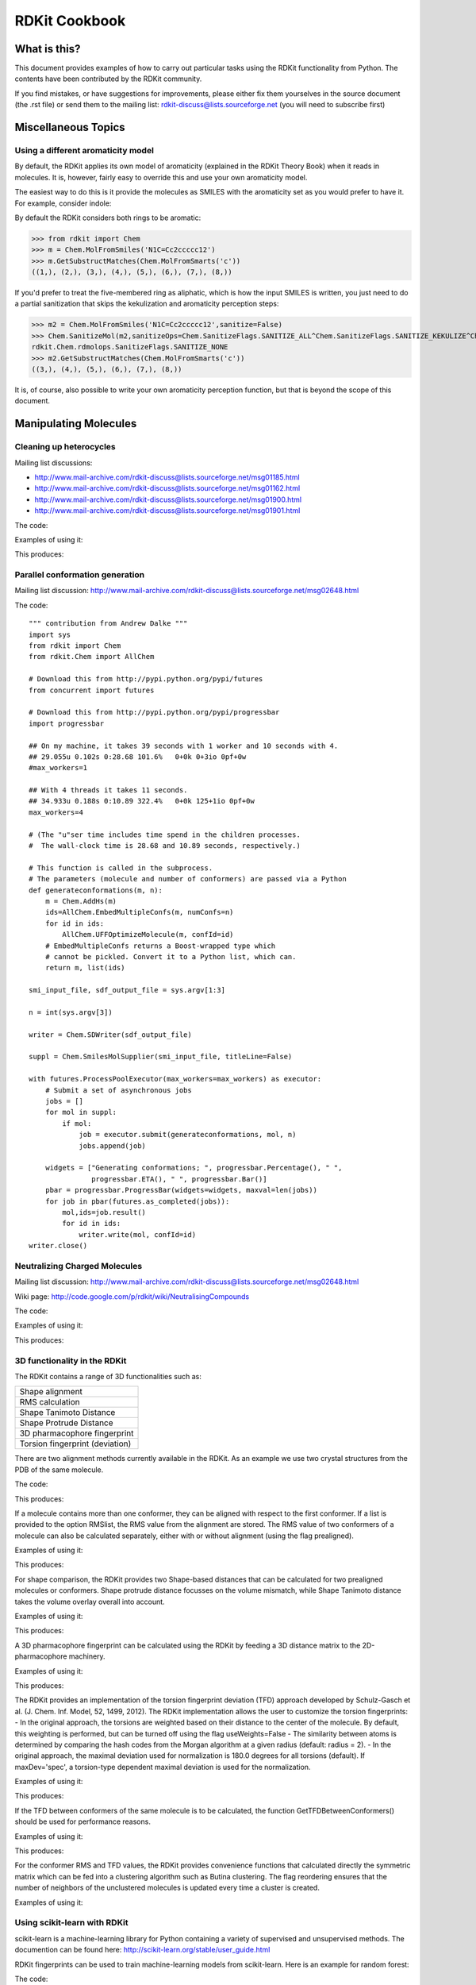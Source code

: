 RDKit Cookbook
%%%%%%%%%%%%%%



What is this?
*************

This document provides examples of how to carry out particular tasks 
using the RDKit functionality from Python. The contents have been
contributed by the RDKit community.

If you find mistakes, or have suggestions for improvements, please
either fix them yourselves in the source document (the .rst file) or
send them to the mailing list: rdkit-discuss@lists.sourceforge.net 
(you will need to subscribe first)


Miscellaneous Topics
********************

Using a different aromaticity model
-----------------------------------

By default, the RDKit applies its own model of aromaticity (explained
in the RDKit Theory Book) when it reads in molecules. It is, however,
fairly easy to override this and use your own aromaticity model.

The easiest way to do this is it provide the molecules as SMILES with
the aromaticity set as you would prefer to have it. For example,
consider indole: 

.. image:: images/indole1.png
 
By default the RDKit considers both rings to be aromatic:

>>> from rdkit import Chem
>>> m = Chem.MolFromSmiles('N1C=Cc2ccccc12')
>>> m.GetSubstructMatches(Chem.MolFromSmarts('c'))
((1,), (2,), (3,), (4,), (5,), (6,), (7,), (8,))

If you'd prefer to treat the five-membered ring as aliphatic, which is
how the input SMILES is written, you just need to do a partial
sanitization that skips the kekulization and aromaticity perception
steps: 

>>> m2 = Chem.MolFromSmiles('N1C=Cc2ccccc12',sanitize=False)
>>> Chem.SanitizeMol(m2,sanitizeOps=Chem.SanitizeFlags.SANITIZE_ALL^Chem.SanitizeFlags.SANITIZE_KEKULIZE^Chem.SanitizeFlags.SANITIZE_SETAROMATICITY)
rdkit.Chem.rdmolops.SanitizeFlags.SANITIZE_NONE
>>> m2.GetSubstructMatches(Chem.MolFromSmarts('c'))
((3,), (4,), (5,), (6,), (7,), (8,))

It is, of course, also possible to write your own aromaticity
perception function, but that is beyond the scope of this document.


Manipulating Molecules
**********************

Cleaning up heterocycles
------------------------

Mailing list discussions:

*  http://www.mail-archive.com/rdkit-discuss@lists.sourceforge.net/msg01185.html
*  http://www.mail-archive.com/rdkit-discuss@lists.sourceforge.net/msg01162.html
*  http://www.mail-archive.com/rdkit-discuss@lists.sourceforge.net/msg01900.html   
*  http://www.mail-archive.com/rdkit-discuss@lists.sourceforge.net/msg01901.html   

The code:

.. testcode::

  """ sanifix4.py
   
    Contribution from James Davidson
  """
  from rdkit import Chem
  from rdkit.Chem import AllChem

  def _FragIndicesToMol(oMol,indices):
      em = Chem.EditableMol(Chem.Mol())

      newIndices={}
      for i,idx in enumerate(indices):
          em.AddAtom(oMol.GetAtomWithIdx(idx))
          newIndices[idx]=i

      for i,idx in enumerate(indices):
          at = oMol.GetAtomWithIdx(idx)
          for bond in at.GetBonds():
              if bond.GetBeginAtomIdx()==idx:
                  oidx = bond.GetEndAtomIdx()
              else:
                  oidx = bond.GetBeginAtomIdx()
              # make sure every bond only gets added once:
              if oidx<idx:
                  continue
              em.AddBond(newIndices[idx],newIndices[oidx],bond.GetBondType())
      res = em.GetMol()
      res.ClearComputedProps()
      Chem.GetSymmSSSR(res)
      res.UpdatePropertyCache(False)
      res._idxMap=newIndices
      return res

  def _recursivelyModifyNs(mol,matches,indices=None):
      if indices is None:
          indices=[]
      res=None
      while len(matches) and res is None:
          tIndices=indices[:]
          nextIdx = matches.pop(0)
          tIndices.append(nextIdx)
          nm = Chem.Mol(mol)
          nm.GetAtomWithIdx(nextIdx).SetNoImplicit(True)
          nm.GetAtomWithIdx(nextIdx).SetNumExplicitHs(1)
          cp = Chem.Mol(nm)
          try:
              Chem.SanitizeMol(cp)
          except ValueError:
              res,indices = _recursivelyModifyNs(nm,matches,indices=tIndices)
          else:
              indices=tIndices
              res=cp
      return res,indices

  def AdjustAromaticNs(m,nitrogenPattern='[n&D2&H0;r5,r6]'):
      """
         default nitrogen pattern matches Ns in 5 rings and 6 rings in order to be able
         to fix: O=c1ccncc1
      """
      Chem.GetSymmSSSR(m)
      m.UpdatePropertyCache(False)

      # break non-ring bonds linking rings:
      em = Chem.EditableMol(m)
      linkers = m.GetSubstructMatches(Chem.MolFromSmarts('[r]!@[r]'))
      plsFix=set()
      for a,b in linkers:
          em.RemoveBond(a,b)
          plsFix.add(a)
          plsFix.add(b)
      nm = em.GetMol()
      for at in plsFix:
          at=nm.GetAtomWithIdx(at)
          if at.GetIsAromatic() and at.GetAtomicNum()==7:
              at.SetNumExplicitHs(1)
              at.SetNoImplicit(True)

      # build molecules from the fragments:
      fragLists = Chem.GetMolFrags(nm)
      frags = [_FragIndicesToMol(nm,x) for x in fragLists]

      # loop through the fragments in turn and try to aromatize them:
      ok=True
      for i,frag in enumerate(frags):
          cp = Chem.Mol(frag)
          try:
              Chem.SanitizeMol(cp)
          except ValueError:
              matches = [x[0] for x in frag.GetSubstructMatches(Chem.MolFromSmarts(nitrogenPattern))]
              lres,indices=_recursivelyModifyNs(frag,matches)
              if not lres:
                  #print 'frag %d failed (%s)'%(i,str(fragLists[i]))
                  ok=False
                  break
              else:
                  revMap={}
                  for k,v in frag._idxMap.iteritems():
                      revMap[v]=k
                  for idx in indices:
                      oatom = m.GetAtomWithIdx(revMap[idx])
                      oatom.SetNoImplicit(True)
                      oatom.SetNumExplicitHs(1)
      if not ok:
          return None
      return m


Examples of using it:

.. testcode:: 

  smis= ('O=c1ccc2ccccc2n1',
         'Cc1nnnn1C',
         'CCc1ccc2nc(=O)c(cc2c1)Cc1nnnn1C1CCCCC1',
         'c1cnc2cc3ccnc3cc12',
         'c1cc2cc3ccnc3cc2n1',
         'O=c1ccnc(c1)-c1cnc2cc3ccnc3cc12',
         'O=c1ccnc(c1)-c1cc1',
         )
  for smi in smis:
        m = Chem.MolFromSmiles(smi,False)  
        try:
            m.UpdatePropertyCache(False)
            cp = Chem.Mol(m)
            Chem.SanitizeMol(cp)
            m = cp
            print 'fine:',Chem.MolToSmiles(m)
        except ValueError:
            nm=AdjustAromaticNs(m)
            if nm is not None:
                Chem.SanitizeMol(nm)
                print 'fixed:',Chem.MolToSmiles(nm)
            else:
                print 'still broken:',smi

This produces:

.. testoutput::

    fixed: O=c1ccc2ccccc2[nH]1
    fine: Cc1nnnn1C
    fixed: CCc1ccc2[nH]c(=O)c(Cc3nnnn3C3CCCCC3)cc2c1
    fine: C1=Cc2cc3c(cc2=N1)C=CN=3
    fine: C1=Cc2cc3c(cc2=N1)N=CC=3
    fixed: O=c1cc[nH]c(C2=CN=c3cc4c(cc32)=NC=C4)c1
    still broken: O=c1ccnc(c1)-c1cc1

Parallel conformation generation
--------------------------------

Mailing list discussion:
http://www.mail-archive.com/rdkit-discuss@lists.sourceforge.net/msg02648.html

The code::

  """ contribution from Andrew Dalke """
  import sys
  from rdkit import Chem
  from rdkit.Chem import AllChem

  # Download this from http://pypi.python.org/pypi/futures
  from concurrent import futures

  # Download this from http://pypi.python.org/pypi/progressbar
  import progressbar

  ## On my machine, it takes 39 seconds with 1 worker and 10 seconds with 4.
  ## 29.055u 0.102s 0:28.68 101.6%   0+0k 0+3io 0pf+0w
  #max_workers=1

  ## With 4 threads it takes 11 seconds.
  ## 34.933u 0.188s 0:10.89 322.4%   0+0k 125+1io 0pf+0w
  max_workers=4

  # (The "u"ser time includes time spend in the children processes.
  #  The wall-clock time is 28.68 and 10.89 seconds, respectively.)

  # This function is called in the subprocess.
  # The parameters (molecule and number of conformers) are passed via a Python 
  def generateconformations(m, n):
      m = Chem.AddHs(m)
      ids=AllChem.EmbedMultipleConfs(m, numConfs=n)
      for id in ids:
          AllChem.UFFOptimizeMolecule(m, confId=id)
      # EmbedMultipleConfs returns a Boost-wrapped type which
      # cannot be pickled. Convert it to a Python list, which can.
      return m, list(ids)

  smi_input_file, sdf_output_file = sys.argv[1:3]

  n = int(sys.argv[3])

  writer = Chem.SDWriter(sdf_output_file)

  suppl = Chem.SmilesMolSupplier(smi_input_file, titleLine=False)

  with futures.ProcessPoolExecutor(max_workers=max_workers) as executor:
      # Submit a set of asynchronous jobs
      jobs = []
      for mol in suppl:
          if mol:
              job = executor.submit(generateconformations, mol, n)
              jobs.append(job)

      widgets = ["Generating conformations; ", progressbar.Percentage(), " ", 
                 progressbar.ETA(), " ", progressbar.Bar()]
      pbar = progressbar.ProgressBar(widgets=widgets, maxval=len(jobs))
      for job in pbar(futures.as_completed(jobs)):
          mol,ids=job.result()
          for id in ids:
              writer.write(mol, confId=id)
  writer.close()

Neutralizing Charged Molecules
------------------------------

Mailing list discussion:
http://www.mail-archive.com/rdkit-discuss@lists.sourceforge.net/msg02648.html

Wiki page: 
http://code.google.com/p/rdkit/wiki/NeutralisingCompounds

The code:

.. testcode::

  """ contribution from Hans de Winter """
  from rdkit import Chem
  from rdkit.Chem import AllChem

  def _InitialiseNeutralisationReactions():
      patts= (
          # Imidazoles
          ('[n+;H]','n'),
          # Amines
          ('[N+;!H0]','N'),
          # Carboxylic acids and alcohols
          ('[$([O-]);!$([O-][#7])]','O'),
          # Thiols
          ('[S-;X1]','S'),
          # Sulfonamides
          ('[$([N-;X2]S(=O)=O)]','N'),
          # Enamines
          ('[$([N-;X2][C,N]=C)]','N'),
          # Tetrazoles
          ('[n-]','[nH]'),
          # Sulfoxides
          ('[$([S-]=O)]','S'),
          # Amides
          ('[$([N-]C=O)]','N'),
          )
      return [(Chem.MolFromSmarts(x),Chem.MolFromSmiles(y,False)) for x,y in patts]

  _reactions=None
  def NeutraliseCharges(smiles, reactions=None):
      global _reactions
      if reactions is None:
          if _reactions is None:
              _reactions=_InitialiseNeutralisationReactions()
          reactions=_reactions
      mol = Chem.MolFromSmiles(smiles)
      replaced = False
      for i,(reactant, product) in enumerate(reactions):
          while mol.HasSubstructMatch(reactant):
              replaced = True
              rms = AllChem.ReplaceSubstructs(mol, reactant, product)
              mol = rms[0]
      if replaced:
          return (Chem.MolToSmiles(mol,True), True)
      else:
          return (smiles, False)

Examples of using it:

.. testcode:: 

  smis=("c1cccc[nH+]1",
        "C[N+](C)(C)C","c1ccccc1[NH3+]",
        "CC(=O)[O-]","c1ccccc1[O-]",
        "CCS",
        "C[N-]S(=O)(=O)C",
        "C[N-]C=C","C[N-]N=C",
        "c1ccc[n-]1",
        "CC[N-]C(=O)CC")
  for smi in smis:
      (molSmiles, neutralised) = NeutraliseCharges(smi)
      print smi,"->",molSmiles

This produces:

.. testoutput::

    c1cccc[nH+]1 -> c1ccncc1
    C[N+](C)(C)C -> C[N+](C)(C)C
    c1ccccc1[NH3+] -> Nc1ccccc1
    CC(=O)[O-] -> CC(=O)O
    c1ccccc1[O-] -> Oc1ccccc1
    CCS -> CCS
    C[N-]S(=O)(=O)C -> CNS(C)(=O)=O
    C[N-]C=C -> C=CNC
    C[N-]N=C -> C=NNC
    c1ccc[n-]1 -> c1cc[nH]c1
    CC[N-]C(=O)CC -> CCNC(=O)CC


3D functionality in the RDKit
-----------------------------

The RDKit contains a range of 3D functionalities such as:

+---------------------------------+
| Shape alignment                 |
+---------------------------------+
| RMS calculation                 |
+---------------------------------+
| Shape Tanimoto Distance         |
+---------------------------------+
| Shape Protrude Distance         |
+---------------------------------+
| 3D pharmacophore fingerprint    |
+---------------------------------+
| Torsion fingerprint (deviation) |
+---------------------------------+

There are two alignment methods currently available in the RDKit.
As an example we use two crystal structures from the PDB of the same molecule.

The code:

.. testcode::

  from rdkit import Chem, RDConfig
  from rdkit.Chem import AllChem, rdMolAlign
  # The reference molecule
  ref = Chem.MolFromSmiles('NC(=[NH2+])c1ccc(C[C@@H](NC(=O)CNS(=O)(=O)c2ccc3ccccc3c2)C(=O)N2CCCCC2)cc1')
  # The PDB conformations
  mol1 = Chem.MolFromPDBFile(RDConfig.RDBaseDir+'/rdkit/Chem/test_data/1DWD_ligand.pdb')
  mol1 = AllChem.AssignBondOrdersFromTemplate(ref, mol1)
  mol2 = Chem.MolFromPDBFile(RDConfig.RDBaseDir+'/rdkit/Chem/test_data/1PPC_ligand.pdb')
  mol2 = AllChem.AssignBondOrdersFromTemplate(ref, mol2)
  # Align them
  rms = rdMolAlign.AlignMol(mol1, mol2)
  print rms
  # Align them with OPEN3DAlign
  pyO3A = rdMolAlign.GetO3A(mol1, mol2)
  score = pyO3A.Align()
  print score

This produces:

.. testoutput::

    1.55001955728
    0.376459885045

If a molecule contains more than one conformer, they can be aligned 
with respect to the first conformer. If a list is provided to the
option RMSlist, the RMS value from the alignment are stored.
The RMS value of two conformers of a molecule can also be calculated
separately, either with or without alignment (using the flag prealigned).

Examples of using it:

.. testcode::

  from rdkit import Chem
  from rdkit.Chem import AllChem
  mol = Chem.MolFromSmiles('NC(=[NH2+])c1ccc(C[C@@H](NC(=O)CNS(=O)(=O)c2ccc3ccccc3c2)C(=O)N2CCCCC2)cc1')
  cids = AllChem.EmbedMultipleConfs(mol, numConfs=50, maxAttempts=1000, pruneRmsThresh=0.1)
  print len(cids)
  # align the conformers
  rmslist = []
  AllChem.AlignMolConformers(mol, RMSlist=rmslist)
  print len(rmslist)
  # calculate RMS of confomers 1 and 9 separately
  rms = AllChem.GetConformerRMS(mol, 1, 9, prealigned=True)

This produces:

.. testoutput::

    50
    49

For shape comparison, the RDKit provides two Shape-based distances 
that can be calculated for two prealigned molecules or conformers.
Shape protrude distance focusses on the volume mismatch, while
Shape Tanimoto distance takes the volume overlay overall into account.

Examples of using it:

.. testcode::

  from rdkit import Chem, RDConfig
  from rdkit.Chem import AllChem, rdMolAlign, rdShapeHelpers
  ref = Chem.MolFromSmiles('NC(=[NH2+])c1ccc(C[C@@H](NC(=O)CNS(=O)(=O)c2ccc3ccccc3c2)C(=O)N2CCCCC2)cc1')
  mol1 = Chem.MolFromPDBFile(RDConfig.RDBaseDir+'/rdkit/Chem/test_data/1DWD_ligand.pdb')
  mol1 = AllChem.AssignBondOrdersFromTemplate(ref, mol1)
  mol2 = Chem.MolFromPDBFile(RDConfig.RDBaseDir+'/rdkit/Chem/test_data/1PPC_ligand.pdb')
  mol2 = AllChem.AssignBondOrdersFromTemplate(ref, mol2)
  rms = rdMolAlign.AlignMol(mol1, mol2)
  tani = rdShapeHelpers.ShapeTanimotoDist(mol1, mol2)
  prtr = rdShapeHelpers.ShapeProtrudeDist(mol1, mol2)
  print rms, tani, prtr

This produces:

.. testoutput::

    1.55001955728 0.18069102331 0.0962800875274

A 3D pharmacophore fingerprint can be calculated using the RDKit
by feeding a 3D distance matrix to the 2D-pharmacophore machinery.

Examples of using it:

.. testcode::
  
  from rdkit import Chem, DataStructs, RDConfig
  from rdkit.Chem import AllChem
  from rdkit.Chem.Pharm2D import Gobbi_Pharm2D, Generate
  ref = Chem.MolFromSmiles('NC(=[NH2+])c1ccc(C[C@@H](NC(=O)CNS(=O)(=O)c2ccc3ccccc3c2)C(=O)N2CCCCC2)cc1')
  mol1 = Chem.MolFromPDBFile(RDConfig.RDBaseDir+'/rdkit/Chem/test_data/1DWD_ligand.pdb')
  mol1 = AllChem.AssignBondOrdersFromTemplate(ref, mol1)
  mol2 = Chem.MolFromPDBFile(RDConfig.RDBaseDir+'/rdkit/Chem/test_data/1PPC_ligand.pdb')
  mol2 = AllChem.AssignBondOrdersFromTemplate(ref, mol2)
  # pharmacophore fingerprint
  factory = Gobbi_Pharm2D.factory
  fp1 = Generate.Gen2DFingerprint(mol1, factory, dMat=Chem.Get3DDistanceMatrix(mol1))
  fp2 = Generate.Gen2DFingerprint(mol2, factory, dMat=Chem.Get3DDistanceMatrix(mol2))
  # Tanimoto similarity
  tani = DataStructs.TanimotoSimilarity(fp1, fp2)
  print tani

This produces:

.. testoutput::

    0.451665312754  

The RDKit provides an implementation of the torsion fingerprint
deviation (TFD) approach developed by Schulz-Gasch et al. 
(J. Chem. Inf. Model, 52, 1499, 2012). The RDKit implementation
allows the user to customize the torsion fingerprints:
- In the original approach, the torsions are weighted based on
their distance to the center of the molecule. By default, this
weighting is performed, but can be turned off using the flag
useWeights=False
- The similarity between atoms is determined by comparing the 
hash codes from the Morgan algorithm at a given radius (default: 
radius = 2). 
- In the original approach, the maximal deviation used for
normalization is 180.0 degrees for all torsions (default). If
maxDev='spec', a torsion-type dependent maximal deviation is 
used for the normalization.

Examples of using it:

.. testcode::

  from rdkit import Chem, RDConfig
  from rdkit.Chem import AllChem, TorsionFingerprints
  ref = Chem.MolFromSmiles('NC(=[NH2+])c1ccc(C[C@@H](NC(=O)CNS(=O)(=O)c2ccc3ccccc3c2)C(=O)N2CCCCC2)cc1')
  mol1 = Chem.MolFromPDBFile(RDConfig.RDBaseDir+'/rdkit/Chem/test_data/1DWD_ligand.pdb')
  mol1 = AllChem.AssignBondOrdersFromTemplate(ref, mol1)
  mol2 = Chem.MolFromPDBFile(RDConfig.RDBaseDir+'/rdkit/Chem/test_data/1PPC_ligand.pdb')
  mol2 = AllChem.AssignBondOrdersFromTemplate(ref, mol2)
  tfd1 = TorsionFingerprints.GetTFDBetweenMolecules(mol1, mol2)
  tfd2 = TorsionFingerprints.GetTFDBetweenMolecules(mol1, mol2, useWeights=False)
  tfd3 = TorsionFingerprints.GetTFDBetweenMolecules(mol1, mol2, maxDev='spec')
  print tfd1, tfd2, tfd3

This produces:

.. testoutput::

   [0.06450035322926886] [0.16803037890459122] [0.06752301190398982]

If the TFD between conformers of the same molecule is to be
calculated, the function GetTFDBetweenConformers() should be
used for performance reasons.

Examples of using it:

.. testcode::

  from rdkit import Chem, RDConfig
  from rdkit.Chem import AllChem, TorsionFingerprints
  ref = Chem.MolFromSmiles('NC(=[NH2+])c1ccc(C[C@@H](NC(=O)CNS(=O)(=O)c2ccc3ccccc3c2)C(=O)N2CCCCC2)cc1')
  mol1 = Chem.MolFromPDBFile(RDConfig.RDBaseDir+'/rdkit/Chem/test_data/1DWD_ligand.pdb')
  mol1 = AllChem.AssignBondOrdersFromTemplate(ref, mol1)
  mol2 = Chem.MolFromPDBFile(RDConfig.RDBaseDir+'/rdkit/Chem/test_data/1PPC_ligand.pdb')
  mol1.AddConformer(mol2.GetConformer(), assignId=True)
  tfd = TorsionFingerprints.GetTFDBetweenConformers(mol1, confIds1=[0], confIds2=[1])
  print tfd

This produces:

.. testoutput::

    [0.06450035322926886]

For the conformer RMS and TFD values, the RDKit provides
convenience functions that calculated directly the symmetric
matrix which can be fed into a clustering algorithm such
as Butina clustering. The flag reordering ensures that the
number of neighbors of the unclustered molecules is updated 
every time a cluster is created.

Examples of using it:

.. testcode::

  from rdkit import Chem
  from rdkit.Chem import AllChem, TorsionFingerprints
  from rdkit.ML.Cluster import Butina
  mol = Chem.MolFromSmiles('NC(=[NH2+])c1ccc(C[C@@H](NC(=O)CNS(=O)(=O)c2ccc3ccccc3c2)C(=O)N2CCCCC2)cc1')
  cids = AllChem.EmbedMultipleConfs(mol, numConfs=50, maxAttempts=1000, pruneRmsThresh=0.1)
  # RMS matrix
  rmsmat = AllChem.GetConformerRMSMatrix(mol, prealigned=False)
  # TFD matrix
  tfdmat = TorsionFingerprints.GetTFDMatrix(mol)
  # clustering
  num = mol.GetNumConformers()
  rms_clusters = Butina.ClusterData(rmsmat, num, 2.0, isDistData=True, reordering=True)
  tfd_clusters = Butina.ClusterData(tfdmat, num, 0.3, isDistData=True, reordering=True)


Using scikit-learn with RDKit
-----------------------------

scikit-learn is a machine-learning library for Python 
containing a variety of supervised and unsupervised methods.
The documention can be found here:
http://scikit-learn.org/stable/user_guide.html

RDKit fingerprints can be used to train machine-learning
models from scikit-learn. Here is an example for random forest:

The code::

  from rdkit import Chem, DataStructs
  from rdkit.Chem import AllChem
  from sklearn.ensemble import RandomForestClassifier
  import numpy
  
  # generate four molecules
  m1 = Chem.MolFromSmiles('c1ccccc1')
  m2 = Chem.MolFromSmiles('c1ccccc1CC')
  m3 = Chem.MolFromSmiles('c1ccncc1')
  m4 = Chem.MolFromSmiles('c1ccncc1CC')
  mols = [m1, m2, m3, m4]
  
  # generate fingeprints: Morgan fingerprint with radius 2
  fps = [AllChem.GetMorganFingerprintAsBitVect(m, 2) for m in mols]
  
  # convert the RDKit explicit vectors into numpy arrays
  np_fps = []
  for fp in fps:
    arr = numpy.zeros((1,))
    DataStructs.ConvertToNumpyArray(fp, arr)
    np_fps.append(arr)
    
  # get a random forest classifiert with 100 trees
  rf = RandomForestClassifier(n_estimators=100, random_state=1123)
  
  # train the random forest
  # with the first two molecules being actives (class 1) and 
  # the last two being inactives (class 0)
  ys_fit = [1, 1, 0, 0]
  rf.fit(np_fps, ys_fit)
  
  # use the random forest to predict a new molecule
  m5 = Chem.MolFromSmiles('c1ccccc1O')
  fp = numpy.zeros((1,))
  DataStructs.ConvertToNumpyArray(AllChem.GetMorganFingerprintAsBitVect(m5, 2), fp)
  
  print rf.predict(fp)
  print rf.predict_proba(fp)

The output with scikit-learn version 0.13 is:

    [1]
    
    [[ 0.14  0.86]]
    

Generating a similarity map for this model.

The code::

  from rdkit.Chem.Draw import SimilarityMaps
  
  # helper function
  def getProba(fp, predictionFunction):
    return predictionFunction(fp)[0][1]
  
  m5 = Chem.MolFromSmiles('c1ccccc1O')
  fig, maxweight = SimilarityMaps.GetSimilarityMapForModel(m5, SimilarityMaps.GetMorganFingerprint, lambda x: getProba(x, rf.predict_proba))
  
This produces:
    
.. image:: images/similarity_map_rf.png


Using custom MCS atom types
---------------------------

Mailing list discussion:
http://www.mail-archive.com/rdkit-discuss@lists.sourceforge.net/msg03676.html

IPython notebook:
http://nbviewer.ipython.org/gist/greglandrum/8351725
https://gist.github.com/greglandrum/8351725

The goal is to be able to use custom atom types in the MCS code, yet
still be able to get a readable SMILES for the MCS. We will use the
MCS code's option to use isotope information in the matching and then
set bogus isotope values that contain our isotope information.

The code:

.. testcode::

  # our test molecules:
  smis=["COc1ccc(C(Nc2nc3c(ncn3COCC=O)c(=O)[nH]2)(c2ccccc2)c2ccccc2)cc1",
        "COc1ccc(C(Nc2nc3c(ncn3COC(CO)(CO)CO)c(=O)[nH]2)(c2ccccc2)c2ccccc2)cc1"]
  ms = [Chem.MolFromSmiles(x) for x in smis]

  from rdkit import Chem
  from rdkit.Chem import MCS
  
  def label(a):
    " a simple hash combining atom number and hybridization "
    return 100*int(a.GetHybridization())+a.GetAtomicNum()

  # copy the molecules, since we will be changing them
  nms = [Chem.Mol(x) for x in ms]
  for nm in nms:
    for at in nm.GetAtoms():
        at.SetIsotope(label(at))

  mcs=MCS.FindMCS(nms,atomCompare='isotopes')
  print mcs.smarts

This generates the following output:

.. testoutput::

  [406*]-[308*]-[306*]:1:[306*]:[306*]:[306*](:[306*]:[306*]:1)-[406*](-[306*]:1:[306*]:[306*]:[306*]:[306*]:[306*]:1)(-[306*]:1:[306*]:[306*]:[306*]:[306*]:[306*]:1)-[307*]-[306*]:1:[307*]:[306*]:2:[306*](:[306*](:[307*]:1)=[308*]):[307*]:[306*]:[307*]:2-[406*]-[408*]-[406*]

That's what we asked for, but it's not exactly readable. We can get to a more readable form in a two step process:

  1) Do a substructure match of the MCS onto a copied molecule
  2) Generate SMILES for the original molecule, using only the atoms that matched in the copy.

This works because we know that the atom indices in the copies and the original molecules are the same.
  
.. testcode::

  def getMCSSmiles(mol,labelledMol,mcs):
      mcsp = Chem.MolFromSmarts(mcs.smarts)
      match = labelledMol.GetSubstructMatch(mcsp)
      return Chem.MolFragmentToSmiles(ms[0],atomsToUse=match,
                                      isomericSmiles=True,
                                      canonical=False)

  print getMCSSmiles(ms[0],nms[0],mcs)

.. testoutput::

  COc1ccc(C(Nc2nc3c(ncn3COC)c(=O)[nH]2)(c2ccccc2)c2ccccc2)cc1

That's what we were looking for.


License
*******

This document is copyright (C) 2012-2014 by Greg Landrum

This work is licensed under the Creative Commons Attribution-ShareAlike 3.0 License.
To view a copy of this license, visit http://creativecommons.org/licenses/by-sa/3.0/ or send a letter to Creative Commons, 543 Howard Street, 5th Floor, San Francisco, California, 94105, USA.


The intent of this license is similar to that of the RDKit itself.
In simple words: “Do whatever you want with it, but please give us some credit.”
